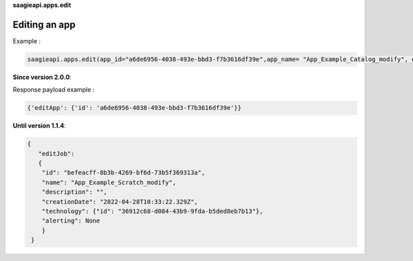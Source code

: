 **saagieapi.apps.edit**

Editing an app
--------------

Example :

.. code:: python

   saagieapi.apps.edit(app_id="a6de6956-4038-493e-bbd3-f7b3616df39e",app_name= "App_Example_Catalog_modify", emails=["hello.world@gmail.com"], status_list=["FAILED"])

**Since version 2.0.0**:

Response payload example :

.. code:: python

   {'editApp': {'id': 'a6de6956-4038-493e-bbd3-f7b3616df39e'}}

**Until version 1.1.4**:

.. code:: python

   {
      "editJob": 
      {
       "id": "befeacff-8b3b-4269-bf6d-73b5f369313a",
       "name": "App_Example_Scratch_modify",
       "description": "",
       "creationDate": "2022-04-28T10:33:22.329Z",
       "technology": {"id": "36912c68-d084-43b9-9fda-b5ded8eb7b13"},
       "alerting": None
       }
    }